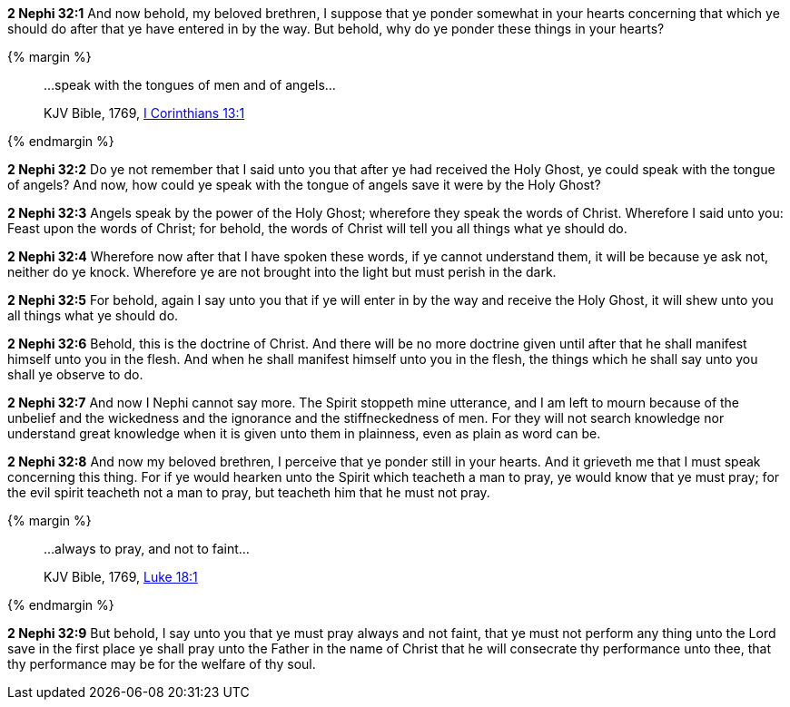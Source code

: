 *2 Nephi 32:1* And now behold, my beloved brethren, I suppose that ye ponder somewhat in your hearts concerning that which ye should do after that ye have entered in by the way. But behold, why do ye ponder these things in your hearts?

{% margin %}
____

...speak with the tongues of men and of angels...

[small]#KJV Bible, 1769, http://www.kingjamesbibleonline.org/1-Corinthians-Chapter-13/[I Corinthians 13:1]#
____
{% endmargin %}

*2 Nephi 32:2* Do ye not remember that I said unto you that after ye had received the Holy Ghost, ye could [highlight-orange]#speak with the tongue of angels#? And now, how could ye speak with the [highlight-orange]#tongue of angels# save it were by the Holy Ghost?

*2 Nephi 32:3* Angels speak by the power of the Holy Ghost; wherefore they speak the words of Christ. Wherefore I said unto you: Feast upon the words of Christ; for behold, the words of Christ will tell you all things what ye should do.

*2 Nephi 32:4* Wherefore now after that I have spoken these words, if ye cannot understand them, it will be because ye ask not, neither do ye knock. Wherefore ye are not brought into the light but must perish in the dark.

*2 Nephi 32:5* For behold, again I say unto you that if ye will enter in by the way and receive the Holy Ghost, it will shew unto you all things what ye should do.

*2 Nephi 32:6* Behold, this is the doctrine of Christ. And there will be no more doctrine given until after that he shall manifest himself unto you in the flesh. And when he shall manifest himself unto you in the flesh, the things which he shall say unto you shall ye observe to do.

*2 Nephi 32:7* And now I Nephi cannot say more. The Spirit stoppeth mine utterance, and I am left to mourn because of the unbelief and the wickedness and the ignorance and the stiffneckedness of men. For they will not search knowledge nor understand great knowledge when it is given unto them in plainness, even as plain as word can be.

*2 Nephi 32:8* And now my beloved brethren, I perceive that ye ponder still in your hearts. And it grieveth me that I must speak concerning this thing. For if ye would hearken unto the Spirit which teacheth a man to pray, ye would know that ye must pray; for the evil spirit teacheth not a man to pray, but teacheth him that he must not pray.

{% margin %}
____

...always to pray, and not to faint...

[small]#KJV Bible, 1769, http://www.kingjamesbibleonline.org/Luke-Chapter-18/[Luke 18:1]#
____
{% endmargin %}

*2 Nephi 32:9* But behold, I say unto you that ye must [highlight-orange]#pray always and not faint#, that ye must not perform any thing unto the Lord save in the first place ye shall pray unto the Father in the name of Christ that he will consecrate thy performance unto thee, that thy performance may be for the welfare of thy soul.

